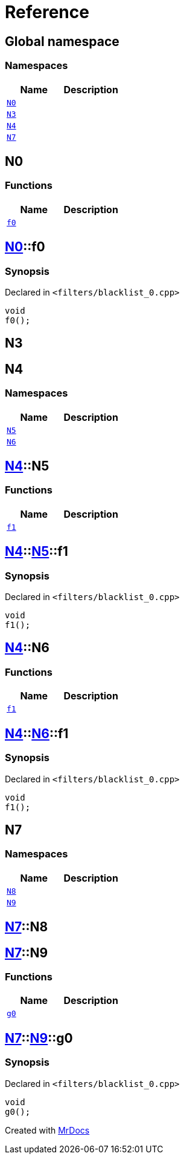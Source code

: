 = Reference
:mrdocs:

[#index]
== Global namespace

=== Namespaces
[cols=2]
|===
| Name | Description 

| <<#N0,`N0`>> 
| 

| <<#N3,`N3`>> 
| 

| <<#N4,`N4`>> 
| 

| <<#N7,`N7`>> 
| 

|===

[#N0]
== N0

=== Functions
[cols=2]
|===
| Name | Description 

| <<#N0-f0,`f0`>> 
| 

|===

[#N0-f0]
== <<#N0,N0>>::f0

=== Synopsis

Declared in `<pass:[filters/blacklist_0.cpp]>`
[source,cpp,subs="verbatim,macros,-callouts"]
----
void
f0();
----

[#N3]
== N3


[#N4]
== N4

=== Namespaces
[cols=2]
|===
| Name | Description 

| <<#N4-N5,`N5`>> 
| 

| <<#N4-N6,`N6`>> 
| 

|===

[#N4-N5]
== <<#N4,N4>>::N5

=== Functions
[cols=2]
|===
| Name | Description 

| <<#N4-N5-f1,`f1`>> 
| 

|===

[#N4-N5-f1]
== <<#N4,N4>>::<<#N4-N5,N5>>::f1

=== Synopsis

Declared in `<pass:[filters/blacklist_0.cpp]>`
[source,cpp,subs="verbatim,macros,-callouts"]
----
void
f1();
----

[#N4-N6]
== <<#N4,N4>>::N6

=== Functions
[cols=2]
|===
| Name | Description 

| <<#N4-N6-f1,`f1`>> 
| 

|===

[#N4-N6-f1]
== <<#N4,N4>>::<<#N4-N6,N6>>::f1

=== Synopsis

Declared in `<pass:[filters/blacklist_0.cpp]>`
[source,cpp,subs="verbatim,macros,-callouts"]
----
void
f1();
----

[#N7]
== N7

=== Namespaces
[cols=2]
|===
| Name | Description 

| <<#N7-N8,`N8`>> 
| 

| <<#N7-N9,`N9`>> 
| 

|===

[#N7-N8]
== <<#N7,N7>>::N8


[#N7-N9]
== <<#N7,N7>>::N9

=== Functions
[cols=2]
|===
| Name | Description 

| <<#N7-N9-g0,`g0`>> 
| 

|===

[#N7-N9-g0]
== <<#N7,N7>>::<<#N7-N9,N9>>::g0

=== Synopsis

Declared in `<pass:[filters/blacklist_0.cpp]>`
[source,cpp,subs="verbatim,macros,-callouts"]
----
void
g0();
----



[.small]#Created with https://www.mrdocs.com[MrDocs]#
